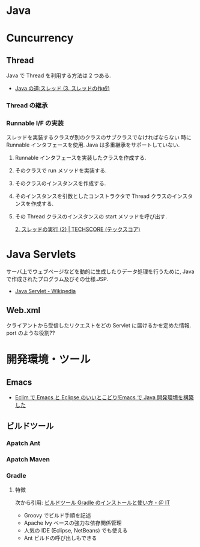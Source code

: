 #+OPTIONS: toc:nil
* Java

* Cuncurrency 
** Thread
   Java で Thread を利用する方法は 2 つある.

   - [[http://www.javaroad.jp/java_thread3.htm][Java の道:スレッド (3. スレッドの作成)]]

*** Thread の継承
*** Runnable I/F の実装
    スレッドを実装するクラスが別のクラスのサブクラスでなければならない
    時に Runnable インタフェースを使用. Java は多重継承をサポートしていない.

1. Runnable インタフェースを実装したクラスを作成する.
2. そのクラスで run メソッドを実装する.
3. そのクラスのインスタンスを作成する.
4. そのインスタンスを引数としたコンストラクタで Thread クラスのインスタンスを作成する.
5. その Thread クラスのインスタンスの start メソッドを呼び出す.

    [[http://www.techscore.com/tech/Java/JavaSE/Thread/2-2/][2. スレッドの実行 (2) | TECHSCORE (テックスコア)]]
  

* Java Servlets
  サーバ上でウェブページなどを動的に生成したりデータ処理を行うために,
  Java で作成されたプログラム及びその仕様.JSP.

  - [[http://ja.wikipedia.org/wiki/Java_Servlet][Java Servlet - Wikipedia]]

** Web.xml
   クライアントから受信したリクエストをどの Servlet に届けるかを定めた情報.
   port のような役割??

* 開発環境・ツール
** Emacs
- [[http://futurismo.biz/archives/2462][Eclim で Emacs と Eclipse のいいとこどり!Emacs で Java 開発環境を構築した]]

** ビルドツール

*** Apatch Ant

*** Apatch Maven

*** Gradle
**** 特徴
    次から引用: [[http://www.atmarkit.co.jp/ait/articles/1403/14/news034.html][ビルドツール Gradle のインストールと使い方 - ＠ IT]]

    - Groovy でビルド手順を記述
    - Apache Ivy ベースの強力な依存関係管理
    - 人気の IDE (Eclipse, NetBeans) でも使える
    - Ant ビルドの呼び出しもできる
    
